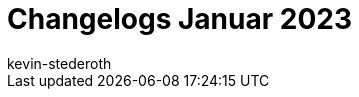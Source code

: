 = Changelogs Januar 2023
:page-layout: overview
:author: kevin-stederoth
:sectnums!:
:page-index: false
:id: 